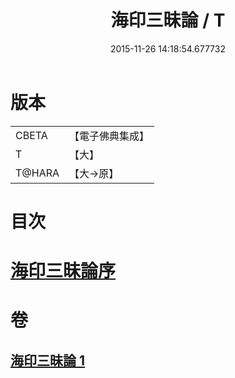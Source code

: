 #+TITLE: 海印三昧論 / T
#+DATE: 2015-11-26 14:18:54.677732
* 版本
 |     CBETA|【電子佛典集成】|
 |         T|【大】     |
 |    T@HARA|【大→原】   |

* 目次
* [[file:KR6e0113_001.txt::001-0773c24][海印三昧論序]]
* 卷
** [[file:KR6e0113_001.txt][海印三昧論 1]]

